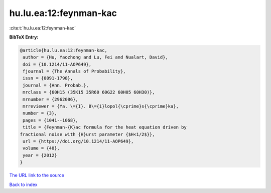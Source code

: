 hu.lu.ea:12:feynman-kac
=======================

:cite:t:`hu.lu.ea:12:feynman-kac`

**BibTeX Entry:**

.. code-block:: bibtex

   @article{hu.lu.ea:12:feynman-kac,
    author = {Hu, Yaozhong and Lu, Fei and Nualart, David},
    doi = {10.1214/11-AOP649},
    fjournal = {The Annals of Probability},
    issn = {0091-1798},
    journal = {Ann. Probab.},
    mrclass = {60H15 (35K15 35R60 60G22 60H05 60H30)},
    mrnumber = {2962086},
    mrreviewer = {Ya. \={I}. B\={i}lopol{\cprime}s{\cprime}ka},
    number = {3},
    pages = {1041--1068},
    title = {Feynman-{K}ac formula for the heat equation driven by
   fractional noise with {H}urst parameter {$H<1/2$}},
    url = {https://doi.org/10.1214/11-AOP649},
    volume = {40},
    year = {2012}
   }
`The URL link to the source <ttps://doi.org/10.1214/11-AOP649}>`_


`Back to index <../By-Cite-Keys.html>`_
